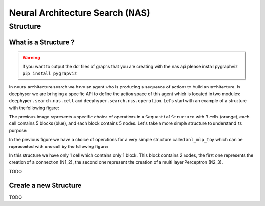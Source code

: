 Neural Architecture Search (NAS)
********************************


Structure
=========

.. _what-is-structure:

What is a Structure ?
---------------------

.. WARNING::
    If you want to output the dot files of graphs that you are creating with the nas api please install pygraphviz: ``pip install pygrapviz``

In neural architecture search we have an agent who is producing a sequence of actions to build an architecture. In deephyper we are bringing a specific API to define the action space of this agent which is located in two modules: ``deephyper.search.nas.cell`` and ``deephyper.search.nas.operation``. Let's start with an example of a structure with the following figure:

.. image:: ../../_static/img/anl_mlp_1.png
    :scale: 50 %
    :alt: anl_mlp_1 structure with 3 cells
    :align: center

The previous image represents a specific choice of operations in a ``SequentialStructure`` with 3 cells (orange), each cell contains 5 blocks (blue), and each block contains 5 nodes. Let's take a more simple structure to understand its purpose:

.. image:: ../../_static/img/anl_mlp_toy_set.png
    :align: center

In the previous figure we have a choice of operations for a very simple structure called ``anl_mlp_toy`` which can be represented with one cell by the following figure:

.. image:: ../../_static/img/anl_mlp_toy_unset.png
    :align: center

In this structure we have only 1 cell which contains only 1 block. This block contains 2 nodes, the first one represents the creation of a connection (N1_2), the second one represent the creation of a multi layer Perceptron (N2_3).

TODO

.. _create-new-structure:

Create a new Structure
----------------------

TODO
